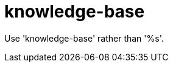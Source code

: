 :navtitle: knowledge-base
:keywords: reference, rule, knowledge-base

= knowledge-base

Use 'knowledge-base' rather than '%s'.



